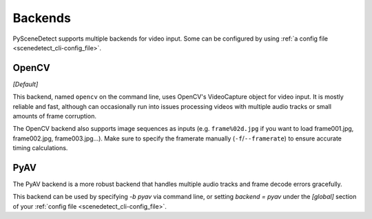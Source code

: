 
.. _cli-backends:

***********************************************************************
Backends
***********************************************************************

PySceneDetect supports multiple backends for video input. Some can be configured by using :ref:`a config file <scenedetect_cli-config_file>`.


=======================================================================
OpenCV
=======================================================================

*[Default]*

This backend, named ``opencv`` on the command line, uses OpenCV's VideoCapture object for video input. It is mostly reliable and fast, although can occasionally run into issues processing videos with multiple audio tracks or small amounts of frame corruption.

The OpenCV backend also supports image sequences as inputs (e.g. ``frame%02d.jpg`` if you want to load frame001.jpg, frame002.jpg, frame003.jpg...). Make sure to specify the framerate manually (``-f``/``--framerate``) to ensure accurate timing calculations.


=======================================================================
PyAV
=======================================================================

The PyAV backend is a more robust backend that handles multiple audio tracks and frame decode errors gracefully.

This backend can be used by specifying `-b pyav` via command line, or setting `backend = pyav` under the `[global]` section of your :ref:`config file <scenedetect_cli-config_file>`.
